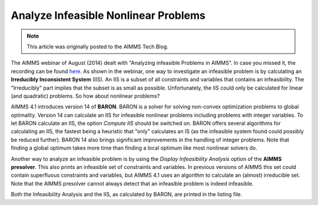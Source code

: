 ﻿Analyze Infeasible Nonlinear Problems
=======================================

.. meta::
   :description: How to evaluate infeasible results to nonlinear problems.
   :keywords: infeasible, nonlinear, debug, iis, presolver

.. note::

	This article was originally posted to the AIMMS Tech Blog.



The AIMMS webinar of August (2014) dealt with "Analyzing infeasible Problems in AIMMS". In case you missed it, the recording can be found `here <https://aimms.com/english/developers/resources/webinars/webinars-demand/analyzing-infeasible-problems-aimms/>`_. As shown in the webinar, one way to investigate an infeasible problem is by calculating an **Irreducibly Inconsistent System** (IIS). An IIS is a subset of all constraints and variables that contains an infeasibility. The "Irreducibly" part implies that the subset is as small as possible. Unfortunately, the IIS could only be calculated for linear (and quadratic) problems. So how about nonlinear problems?

AIMMS 4.1 introduces version 14 of **BARON**. BARON is a solver for solving non-convex optimization problems to global optimality. Version 14 can calculate an IIS for infeasible nonlinear problems including problems with integer variables. To let BARON calculate an IIS, the option *Compute IIS* should be switched on. BARON offers several algorithms for calculating an IIS, the fastest being a heuristic that "only" calculates an IS (as the infeasible system found could possibly be reduced further). BARON 14 also brings significant improvements in the handling of integer problems. Note that finding a global optimum takes more time than finding a local optimum like most nonlinear solvers do.

Another way to analyze an infeasible problem is by using the *Display Infeasibility Analysis* option of the **AIMMS presolver**. This also prints an infeasible set of constraints and variables. In previous versions of AIMMS this set could contain superfluous constraints and variables, but AIMMS 4.1 uses an algorithm to calculate an (almost) irreducible set. Note that the AIMMS presolver cannot always detect that an infeasible problem is indeed infeasible.

Both the Infeasibility Analysis and the IIS, as calculated by BARON, are printed in the listing file.





